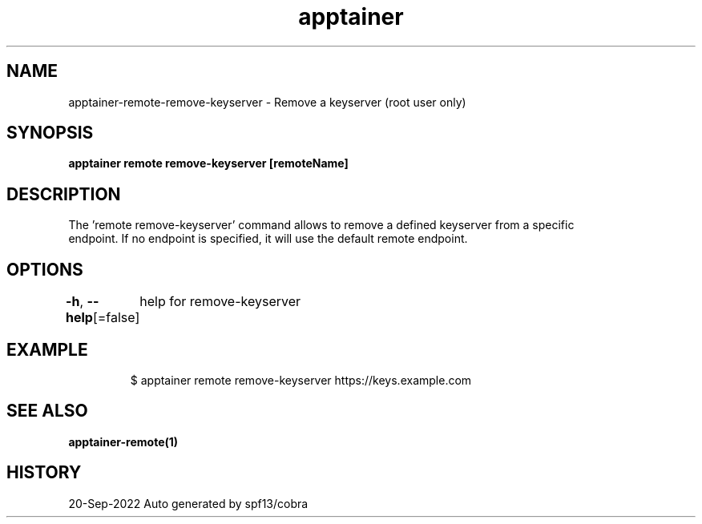 .nh
.TH "apptainer" "1" "Sep 2022" "Auto generated by spf13/cobra" ""

.SH NAME
.PP
apptainer-remote-remove-keyserver - Remove a keyserver (root user only)


.SH SYNOPSIS
.PP
\fBapptainer remote remove-keyserver [remoteName] \fP


.SH DESCRIPTION
.PP
The 'remote remove-keyserver' command allows to remove a defined keyserver from a specific
  endpoint. If no endpoint is specified, it will use the default remote endpoint.


.SH OPTIONS
.PP
\fB-h\fP, \fB--help\fP[=false]
	help for remove-keyserver


.SH EXAMPLE
.PP
.RS

.nf

  $ apptainer remote remove-keyserver https://keys.example.com

.fi
.RE


.SH SEE ALSO
.PP
\fBapptainer-remote(1)\fP


.SH HISTORY
.PP
20-Sep-2022 Auto generated by spf13/cobra
